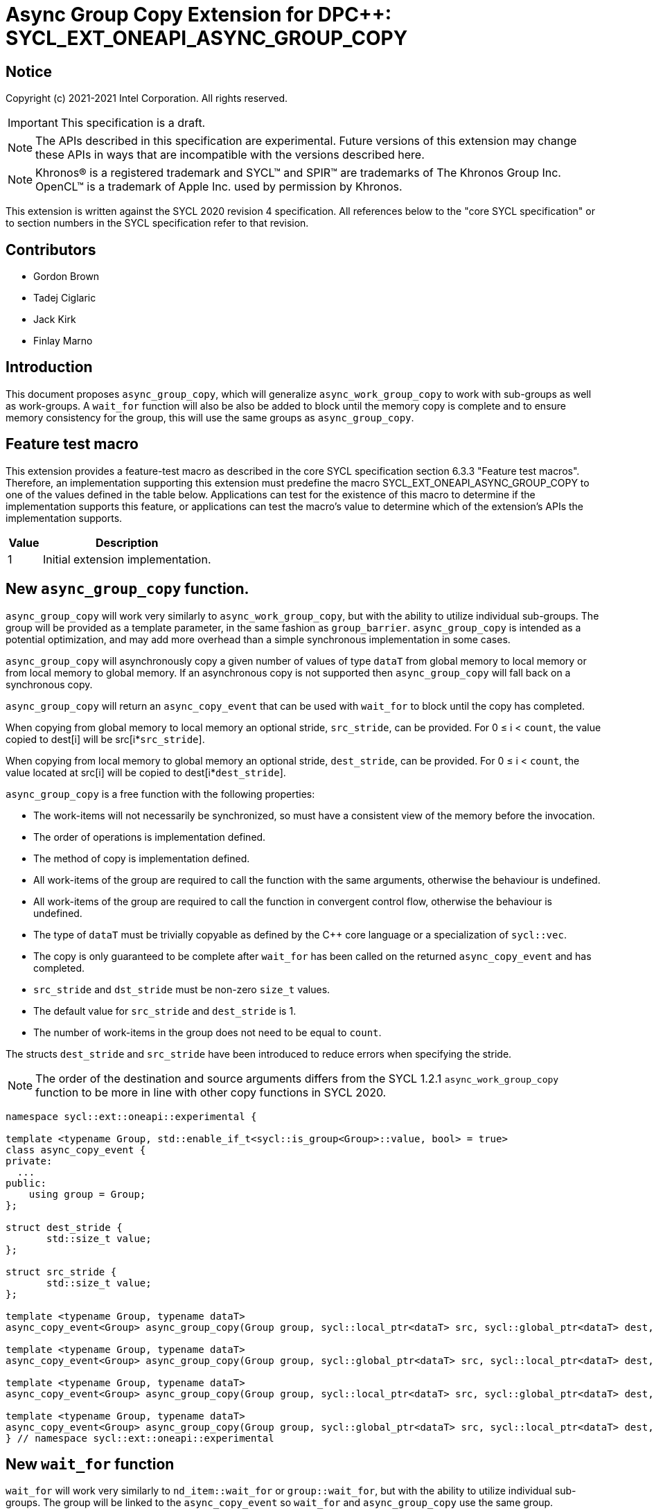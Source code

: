 # Async Group Copy Extension for DPC++: SYCL_EXT_ONEAPI_ASYNC_GROUP_COPY
:source-highlighter: coderay
:coderay-linenums-mode: table
:dpcpp: pass:[DPC++]

// This section needs to be after the document title.
:doctype: book
:toc2:
:toc: left
:encoding: utf-8
:lang: en

:blank: pass:[ +]

// Set the default source code type in this document to C++,
// for syntax highlighting purposes.  This is needed because
// docbook uses c++ and html5 uses cpp.
:language: {basebackend@docbook:c++:cpp}


== Notice

Copyright (c) 2021-2021 Intel Corporation.  All rights reserved.

IMPORTANT: This specification is a draft.

NOTE: The APIs described in this specification are experimental. Future versions of this extension may change these APIs in ways that are incompatible with the versions described here.

NOTE: Khronos(R) is a registered trademark and SYCL(TM) and SPIR(TM) are
trademarks of The Khronos Group Inc.  OpenCL(TM) is a trademark of Apple Inc.
used by permission by Khronos.

This extension is written against the SYCL 2020 revision 4 specification.  All
references below to the "core SYCL specification" or to section numbers in the
SYCL specification refer to that revision.

## Contributors

* Gordon Brown
* Tadej Ciglaric
* Jack Kirk
* Finlay Marno

## Introduction

This document proposes `async_group_copy`, which will generalize
`async_work_group_copy` to work with sub-groups as well as work-groups.
A `wait_for` function will also be also be added to block until the memory
copy is complete and to ensure memory consistency for the group, this will use
the same groups as `async_group_copy`.

## Feature test macro

This extension provides a feature-test macro as described in the core SYCL
specification section 6.3.3 "Feature test macros". Therefore, an implementation
supporting this extension must predefine the macro
SYCL_EXT_ONEAPI_ASYNC_GROUP_COPY to one of the values defined in the table
below. Applications can test for the existence of this macro to determine if the
implementation supports this feature, or applications can test the macro’s value
to determine which of the extension’s APIs the implementation supports.

[%header,cols="1,5"]
|===
|Value |Description
|1     |Initial extension implementation.
|===


## New `async_group_copy` function.
`async_group_copy` will work very similarly to `async_work_group_copy`, but
with the ability to utilize individual sub-groups. The group will be provided
as a template parameter, in the same fashion as `group_barrier`.
`async_group_copy` is intended as a potential optimization, and may add more
overhead than a simple synchronous implementation in some cases.

`async_group_copy` will asynchronously copy a given number of values of type
`dataT` from global memory to local memory or from local memory to global
memory. If an asynchronous copy is not supported then `async_group_copy` will
fall back on a synchronous copy.

`async_group_copy` will return an `async_copy_event` that can be used with `wait_for`
to block until the copy has completed.

When copying from global memory to local memory an optional stride, `src_stride`,
can be provided. For 0 &le; i &lt; `count`, the value copied to dest[i] will be
src[i*`src_stride`]. 

When copying from local memory to global memory an optional stride, `dest_stride`,
can be provided. For 0 &le; i &lt; `count`, the value located at src[i] will be
copied to dest[i*`dest_stride`]. 

`async_group_copy` is a free function with the
following properties:

* The work-items will not necessarily be synchronized, so must have a
  consistent view of the memory before the invocation.
* The order of operations is implementation defined.
* The method of copy is implementation defined.
* All work-items of the group are required to call the function with the same
  arguments, otherwise the behaviour is undefined.
* All work-items of the group are required to call the function in convergent
  control flow, otherwise the behaviour is undefined.
* The type of `dataT` must be trivially copyable as defined by the C++ core language or a specialization of `sycl::vec`.
* The copy is only guaranteed to be complete after `wait_for` has been called on the
  returned `async_copy_event` and has completed.
* `src_stride` and `dst_stride` must be non-zero `size_t` values.
* The default value for `src_stride` and `dest_stride` is 1.
* The number of work-items in the group does not need to be equal to `count`.

The structs `dest_stride` and `src_stride` have been introduced to reduce errors
when specifying the stride.

NOTE: The order of the destination and source arguments differs from the SYCL
1.2.1 `async_work_group_copy` function to be more in line with other copy
functions in SYCL 2020.

```c++
namespace sycl::ext::oneapi::experimental {

template <typename Group, std::enable_if_t<sycl::is_group<Group>::value, bool> = true>
class async_copy_event {
private:
  ...
public:
    using group = Group;
};

struct dest_stride {
       std::size_t value;
};

struct src_stride {
       std::size_t value;
};

template <typename Group, typename dataT>
async_copy_event<Group> async_group_copy(Group group, sycl::local_ptr<dataT> src, sycl::global_ptr<dataT> dest, size_t count);

template <typename Group, typename dataT>
async_copy_event<Group> async_group_copy(Group group, sycl::global_ptr<dataT> src, sycl::local_ptr<dataT> dest, size_t count);

template <typename Group, typename dataT>
async_copy_event<Group> async_group_copy(Group group, sycl::local_ptr<dataT> src, sycl::global_ptr<dataT> dest, size_t count, dest_stride destStride);

template <typename Group, typename dataT>
async_copy_event<Group> async_group_copy(Group group, sycl::global_ptr<dataT> src, sycl::local_ptr<dataT> dest, size_t count, src_stride srcStride);
} // namespace sycl::ext::oneapi::experimental
```

## New `wait_for` function
`wait_for` will work very similarly to `nd_item::wait_for` or `group::wait_for`,
but with the ability to utilize individual sub-groups. The group will be linked
to the `async_copy_event` so `wait_for` and `async_group_copy` use the same group.

`wait_for` will block until all the asychronous copies represented by the
`async_copy_event` arguments are complete. Copies performed with `async_group_copy`
are not guaranteed to be complete until `wait_for` has been called with the returned
`async_copy_event`, so the data cannot be read reliably before that. `wait_for` will also act
as a group barrier to ensure memory consistency between the work-items of the group.

`wait_for` is a free function with the following properties:

* All work-items of the group are required to call the function in convergent
  control flow, otherwise the behaviour is undefined.
* All instances of `eventTN` are of template type `async_copy_event` with the same specialization.
* All work-items of the group are required to call the function with `async_copy_event` arguments representing the same copies, in the same order, otherwise the behaviour is undefined.


```c++
namespace sycl::ext::oneapi::experimental {
template <typename Group, typename... eventT>
std::enable_if_t<sycl::is_group_v<Group> &&
(std::is_same_v<eventT, async_copy_event<Group>> && ...)>
wait_for(Group, eventT... Events);
}  // namespace sycl
```

## Issues

1. Implementing asynchronous copies for trivially copyable types that do not fit with SPIR-Vs OpGroupAsyncCopy.

NOTE: When using a stride other than 1, the size of the type must be known so the spacing between the values can be calculated. OpGroupAsyncCopy provides no way with to specify the size of the type so if the data cannot be reinterpreted as a scalar or vector of integer type or floating-point type then the type cannot be used with OpGroupAsyncCopy.

*RESOLUTION*: Fall back on a synchronous copy.

NOTE: A SPIR-V extension could be proposed that will add an instruction for asynchronous copy of trivally copyable types of arbitrary shape (size in bytes).

## Revision History

[frame="none",options="header"]
|======================
|Rev |Date       |Author        |Changes
|1   |2021-11-08 |Finlay Marno  |Initial working draft.
|======================
